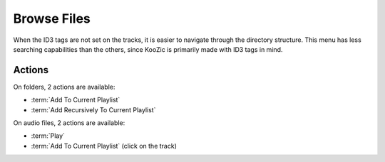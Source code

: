 .. _browse:

Browse Files
============

When the ID3 tags are not set on the tracks, it is easier to navigate through the directory
structure. This menu has less searching capabilities than the others, since KooZic is primarily
made with ID3 tags in mind.

Actions
-------

On folders, 2 actions are available:

* :term:`Add To Current Playlist`
* :term:`Add Recursively To Current Playlist`

On audio files, 2 actions are available:

* :term:`Play`
* :term:`Add To Current Playlist` (click on the track)
